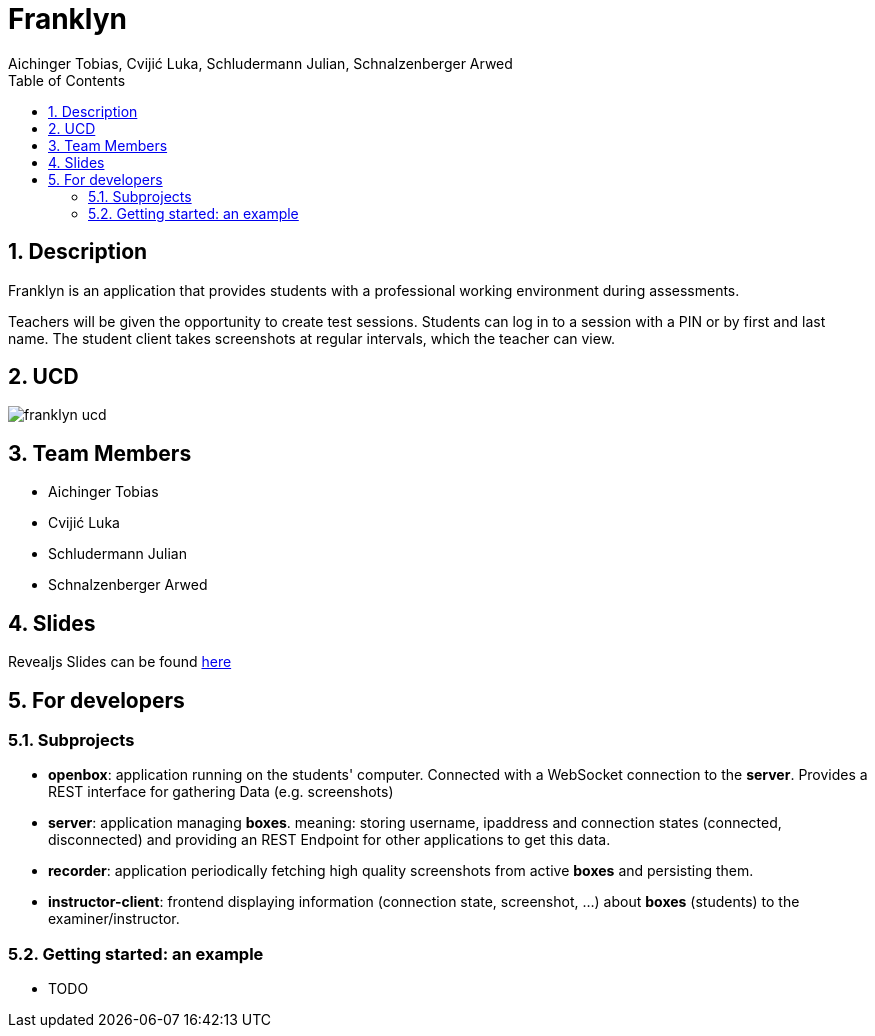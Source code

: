 = Franklyn
Aichinger Tobias, Cvijić Luka, Schludermann Julian, Schnalzenberger Arwed
:icons: font
:sectnums:
:toc: left

== Description

Franklyn is an application that provides students with a professional working environment during assessments.

Teachers will be given the opportunity to create test sessions. Students can log in to a session with a PIN or by first and last name. The student client takes screenshots at regular intervals, which the teacher can view.

== UCD
image::http://www.plantuml.com/plantuml/proxy?cache=no&src=https://raw.githubusercontent.com/2324-4bhif-syp/2324-4bhif-syp-project-franklyn/main/asciidocs/docs/plantuml/franklyn-ucd.puml[]

== Team Members

* Aichinger Tobias
* Cvijić Luka
* Schludermann Julian
* Schnalzenberger Arwed

== Slides
Revealjs Slides can be found https://2324-4bhif-syp.github.io/2324-4bhif-syp-project-franklyn/slides[here]

== For developers
=== Subprojects
* *openbox*: application running on the students' computer. Connected with a WebSocket connection to the *server*. Provides a REST interface for gathering Data (e.g. screenshots)
* *server*: application managing *boxes*. meaning: storing username, ipaddress and connection states (connected, disconnected) and providing an REST Endpoint for other applications to get this data.
* *recorder*: application periodically fetching high quality screenshots from active *boxes* and persisting them.
* *instructor-client*: frontend displaying information (connection state, screenshot, ...) about *boxes* (students) to the examiner/instructor.

=== Getting started: an example
* TODO